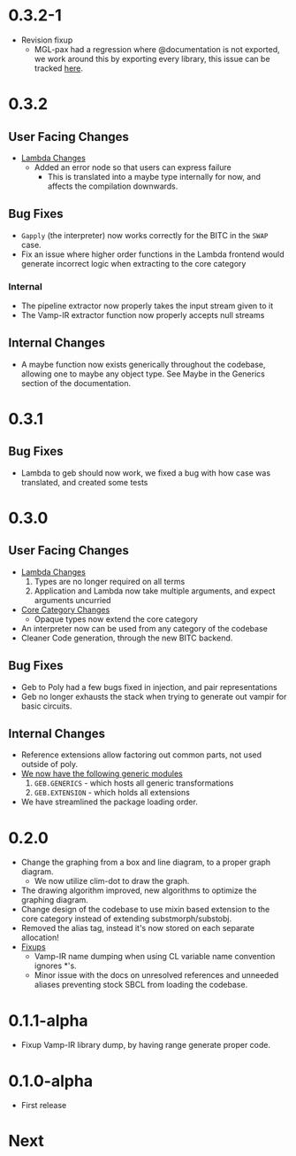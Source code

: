 * 0.3.2-1
- Revision fixup
  + MGL-pax had a regression where @documentation is not exported, we
    work around this by exporting every library, this issue can be
    tracked [[https://github.com/melisgl/mgl-pax/issues/30][here]].
* 0.3.2
** User Facing Changes
- _Lambda Changes_
  - Added an error node so that users can express failure
    + This is translated into a maybe type internally for now, and
      affects the compilation downwards.
** Bug Fixes
- =Gapply= (the interpreter) now works correctly for the BITC in the
  =SWAP= case.
- Fix an issue where higher order functions in the Lambda frontend
  would generate incorrect logic when extracting to the core category
*** Internal
- The pipeline extractor now properly takes the input stream given to it
- The Vamp-IR extractor function now properly accepts null streams
** Internal Changes
- A maybe function now exists generically throughout the codebase,
  allowing one to maybe any object type. See Maybe in the Generics
  section of the documentation.
* 0.3.1
** Bug Fixes
- Lambda to geb should now work, we fixed a bug with how case was
  translated, and created some tests
* 0.3.0
** User Facing Changes
- _Lambda Changes_
  1. Types are no longer required on all terms
  2. Application and Lambda now take multiple arguments, and expect
     arguments uncurried
- _Core Category Changes_
  + Opaque types now extend the core category
- An interpreter now can be used from any category of the codebase
- Cleaner Code generation, through the new BITC backend.
** Bug Fixes
- Geb to Poly had a few bugs fixed in injection, and pair
  representations
- Geb no longer exhausts the stack when trying to generate out
  vampir for basic circuits.
** Internal Changes
- Reference extensions allow factoring out common parts, not used
  outside of poly.
- _We now have the following generic modules_
  1. =GEB.GENERICS= - which hosts all generic transformations
  2. =GEB.EXTENSION= - which holds all extensions
- We have streamlined the package loading order.
* 0.2.0
- Change the graphing from a box and line diagram, to a proper graph diagram.
  + We now utilize clim-dot to draw the graph.
- The drawing algorithm improved, new algorithms to optimize the
  graphing diagram.
- Change design of the codebase to use mixin based extension to the
  core category instead of extending substmorph/substobj.
- Removed the alias tag, instead it's now stored on each separate
  allocation!
- _Fixups_
  + Vamp-IR name dumping when using CL variable name convention
    ignores *'s.
  + Minor issue with the docs on unresolved references and unneeded
    aliases preventing stock SBCL from loading the codebase.
* 0.1.1-alpha
- Fixup Vamp-IR library dump, by having range generate proper code.
* 0.1.0-alpha
- First release
* Next
